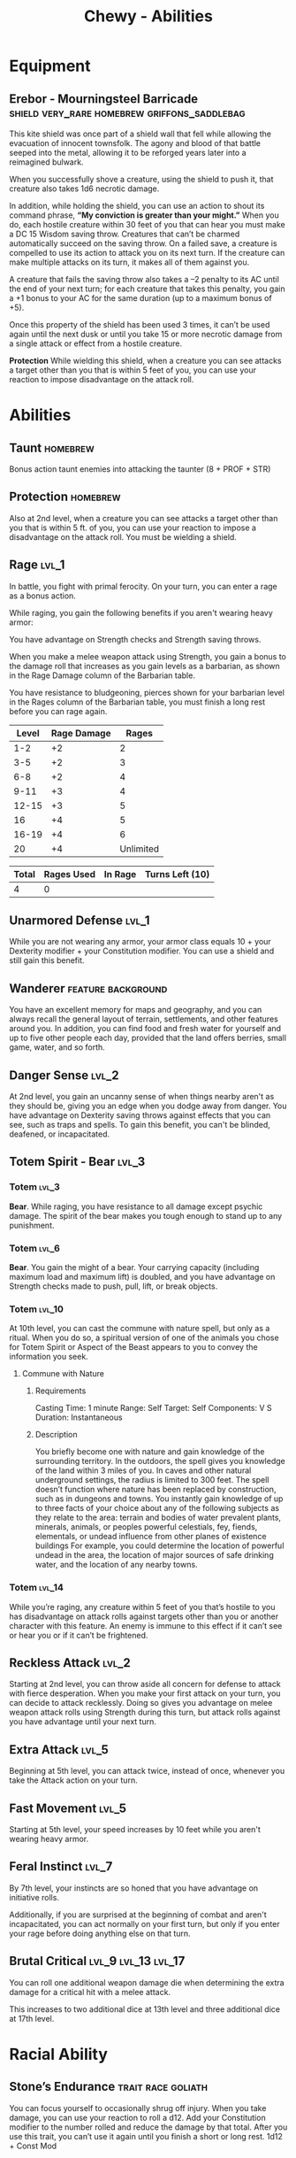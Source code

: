 #+STARTUP: content showstars indent
#+FILETAGS: dnd abilities Chewy Eshieldoor
#+TITLE: Chewy - Abilities

* Equipment
** Erebor - Mourningsteel Barricade :shield:very_rare:homebrew:griffons_saddlebag:
This kite shield was once part of a shield wall that fell while allowing the evacuation of
innocent townsfolk. The agony and blood of that battle seeped into the metal, allowing it
to be reforged years later into a reimagined bulwark.

When you successfully shove a creature, using the shield to push it, that creature also takes 1d6 necrotic damage.

In addition, while holding the shield, you can use an action to shout its command phrase,
*“My conviction is greater than your might.”* When you do, each hostile creature within 30 feet
of you that can hear you must make a DC 15 Wisdom saving throw. Creatures that can’t be charmed
automatically succeed on the saving throw. On a failed save, a creature is compelled to use its
action to attack you on its next turn. If the creature can make multiple attacks on its turn,
it makes all of them against you.

A creature that fails the saving throw also takes a –2 penalty to its AC until the end of your next turn;
for each creature that takes this penalty, you gain a +1 bonus to your AC for the same duration
(up to a maximum bonus of +5).

Once this property of the shield has been used 3 times, it can’t be used again until the next
dusk or until you take 15 or more necrotic damage from a single attack or effect from
a hostile creature.

*Protection*
While wielding this shield, when a creature you can see attacks a target other than
you that is within 5 feet of you, you can use your reaction to impose disadvantage
on the attack roll. 
* Abilities
** Taunt :homebrew:
Bonus action taunt enemies into attacking the taunter (8 + PROF + STR)

** Protection :homebrew:
Also at 2nd level, when a creature you can see attacks a target other than you that is within 5 ft. of you,
you can use your reaction to impose a disadvantage on the attack roll. You must be wielding a shield.

** Rage :lvl_1:
In battle, you fight with primal ferocity. On your turn, you can enter a rage as a bonus action.

While raging, you gain the following benefits if you aren't wearing heavy armor:

You have advantage on Strength checks and Strength saving throws.

When you make a melee weapon attack using Strength, you gain a bonus to the damage roll that increases
as you gain levels as a barbarian, as shown in the Rage Damage column of the Barbarian table.

You have resistance to bludgeoning, pierces shown for your barbarian level in the Rages column of the
Barbarian table, you must finish a long rest before you can rage again.

 | Level | Rage Damage |     Rages |
 |-------+-------------+-----------|
 |   1-2 |          +2 |         2 |
 |   3-5 |          +2 |         3 |
 |   6-8 |          +2 |         4 |
 |  9-11 |          +3 |         4 |
 | 12-15 |          +3 |         5 |
 |    16 |          +4 |         5 |
 | 16-19 |          +4 |         6 |
 |    20 |          +4 | Unlimited |

 | Total | Rages Used | In Rage | Turns Left (10) |
 |-------+------------+---------+-----------------|
 |     4 |          0 |         |                 |

** Unarmored Defense :lvl_1:
While you are not wearing any armor, your armor class equals
10 + your Dexterity modifier + your Constitution modifier.
You can use a shield and still gain this benefit.

** Wanderer :feature:background:
You have an excellent memory for maps and geography, and you can always recall the
general layout of terrain, settlements, and other features around you. In addition,
you can find food and fresh water for yourself and up to five other people each day,
provided that the land offers berries, small game, water, and so forth.

** Danger Sense :lvl_2:
At 2nd level, you gain an uncanny sense of when things nearby aren't as they should be,
giving you an edge when you dodge away from danger. You have advantage on Dexterity saving
throws against effects that you can see, such as traps and spells. To gain this benefit,
you can't be blinded, deafened, or incapacitated.

** Totem Spirit - Bear :lvl_3:
*** Totem :lvl_3:
*Bear*. While raging, you have resistance to all damage except psychic damage.
The spirit of the bear makes you tough enough to stand up to any punishment.
   
*** Totem :lvl_6:
*Bear*. You gain the might of a bear. Your carrying capacity (including maximum load and maximum lift)
is doubled, and you have advantage on Strength checks made to push, pull, lift, or break objects.

*** Totem :lvl_10:
At 10th level, you can cast the commune with nature spell, but only as a ritual. When you do so, a
spiritual version of one of the animals you chose for Totem Spirit or Aspect of the Beast appears
to you to convey the information you seek.

**** Commune with Nature
***** Requirements
Casting Time: 1 minute
Range: Self
Target: Self
Components: V S
Duration: Instantaneous

***** Description
You briefly become one with nature and gain knowledge of the surrounding territory. In the outdoors,
the spell gives you knowledge of the land within 3 miles of you. In caves and other natural underground
settings, the radius is limited to 300 feet. The spell doesn’t function where nature has been replaced
by construction, such as in dungeons and towns. You instantly gain knowledge of up to three facts of
your choice about any of the following subjects as they relate to the area: terrain and bodies of
water prevalent plants, minerals, animals, or peoples powerful celestials, fey, fiends, elementals,
or undead influence from other planes of existence buildings For example, you could determine the
location of powerful undead in the area, the location of major sources of safe drinking water, and
the location of any nearby towns.

*** Totem :lvl_14:
While you’re raging, any creature within 5 feet of you that’s hostile to you has disadvantage
on attack rolls against targets other than you or another character with this feature.
An enemy is immune to this effect if it can’t see or hear you or if it can’t be frightened.

** Reckless Attack :lvl_2:
Starting at 2nd level, you can throw aside all concern for defense to attack with fierce desperation.
When you make your first attack on your turn, you can decide to attack recklessly.
Doing so gives you advantage on melee weapon attack rolls using Strength during this turn,
but attack rolls against you have advantage until your next turn.

** Extra Attack :lvl_5:
Beginning at 5th level, you can attack twice, instead of once, whenever you take the Attack action on your turn.

** Fast Movement :lvl_5:
Starting at 5th level, your speed increases by 10 feet while you aren't wearing heavy armor.

** Feral Instinct :lvl_7:
By 7th level, your instincts are so honed that you have advantage on
initiative rolls.
  
Additionally, if you are surprised at the beginning of combat and aren't
incapacitated, you can act normally on your first turn, but only if you
enter your rage before doing anything else on that turn.

** Brutal Critical :lvl_9:lvl_13:lvl_17:
You can roll one additional weapon damage die when determining the extra damage
for a critical hit with a melee attack.

This increases to two additional dice at 13th level and three additional dice at 17th level.

* Racial Ability
** Stone’s Endurance :trait:race:goliath:
You can focus yourself to occasionally shrug off injury.
When you take damage, you can use your reaction to roll a d12. Add your Constitution modifier to the number rolled and reduce the damage by that total.
After you use this trait, you can’t use it again until you finish a short or long rest.
1d12 + Const Mod
  
* Feats
** Shield Master
You use shields not just for protection but also for offense.
You gain the following benefits while you are wielding a shield:

- If you take the Attack action on your turn, you can use a bonus action to try to shove a creature within 5 feet
  of you with your shield.
- If you aren't incapacitated, you can add your shield's AC bonus to any Dexterity saving throw you make against
  a spell or other harmful effect that targets only you.
- If you are subjected to an effect that allows you to make a Dexterity saving throw to take only half damage,
  you can use your reaction to take no damage if you succeed on the saving throw,
  interposing your shield between yourself and the source of the effect.
